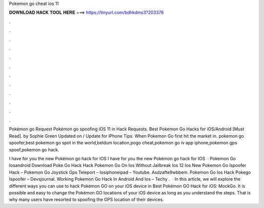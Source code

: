 Pokemon go cheat ios 11



𝐃𝐎𝐖𝐍𝐋𝐎𝐀𝐃 𝐇𝐀𝐂𝐊 𝐓𝐎𝐎𝐋 𝐇𝐄𝐑𝐄 ===> https://tinyurl.com/bdhkdms3?203376



.



.



.



.



.



.



.



.



.



.



.



.

Pokémon go Request Pokémon go spoofing iOS 11 in Hack Requests. Best Pokemon Go Hacks for iOS/Android [Must Read]. by Sophie Green Updated on / Update for iPhone Tips. When Pokemon Go first hit the market in. pokemon go spoofer,best pokemon go spot in the world,beldum location,pogo cheat,pokemon go iv app iphone,pokemon gps spoof,pokemon go hack.

I have for you the new Pokémon go hack for IOS I have for you the new Pokémon go hack for IOS   · Pokemon Go Iosandroid Download Poke Go Hack Hack Pokemon Go On Ios Without Jailbreak Ios 12 Ios New Pokemon Go Ispoofer Hack – Pokemon Go Joystick Gps Teleport – Iosiphoneipad – Youtube. Asdzafte9wbbem. Pokemon Go Ios Hack Pokego Ispoofer – Devsjournal. Working Pokemon Go Hack In Android And Ios – Techy .  · In this article, we will explore the different ways you can use to hack Pokémon GO on your iOS device in Best Pokémon GO Hack for iOS: MockGo. It is possible and easy to change the Pokémon GO locations of your iOS device as long as you understand the steps. That is why many users have resorted to spoofing the GPS location of their devices.
